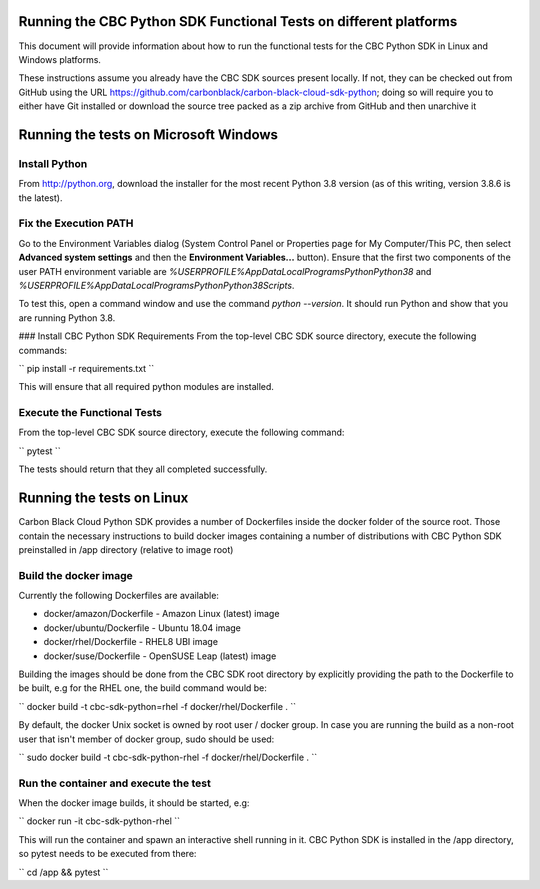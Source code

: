 Running the CBC Python SDK Functional Tests on different platforms
==================================================================
This document will provide information about how to run the functional tests
for the CBC Python SDK in Linux and Windows platforms.

These instructions assume you already have the CBC SDK sources present
locally.  If not, they can be checked out from GitHub using the URL
https://github.com/carbonblack/carbon-black-cloud-sdk-python; doing so will require you to
either have Git installed or download the source tree packed as a zip archive from GitHub 
and then unarchive it


Running the tests on Microsoft Windows
======================================

Install Python
--------------
From http://python.org, download the installer for the most recent Python 3.8 version
(as of this writing, version 3.8.6 is the latest). 

Fix the Execution PATH
----------------------
Go to the Environment Variables dialog (System Control Panel or Properties page
for My Computer/This PC, then select **Advanced system settings** and then the
**Environment Variables...** button). Ensure that the first two components of
the user PATH environment variable are `%USERPROFILE%\AppData\Local\Programs\Python\Python38`
and `%USERPROFILE%\AppData\Local\Programs\Python\Python38\Scripts`. 

To test this, open a command window and use the command `python --version`. It should
run Python and show that you are running Python 3.8.

### Install CBC Python SDK Requirements
From the top-level CBC SDK source directory, execute the following commands:

`` pip install -r requirements.txt ``

This will ensure that all required python modules are installed.

Execute the Functional Tests
----------------------------
From the top-level CBC SDK source directory, execute the following command:

`` pytest ``

The tests should return that they all completed successfully.


Running the tests on Linux
==========================
Carbon Black Cloud Python SDK provides a number of Dockerfiles inside the docker folder
of the source root. Those contain the necessary instructions to build docker images
containing a number of distributions with CBC Python SDK preinstalled in /app directory
(relative to image root)

Build the docker image
----------------------
Currently the following Dockerfiles are available:

- docker/amazon/Dockerfile - Amazon Linux (latest) image
- docker/ubuntu/Dockerfile - Ubuntu 18.04 image
- docker/rhel/Dockerfile - RHEL8 UBI image
- docker/suse/Dockerfile - OpenSUSE Leap (latest) image

Building the images should be done from the CBC SDK root directory by explicitly providing
the path to the Dockerfile to be built, e.g for the RHEL one, the build command would be:

`` docker build -t cbc-sdk-python=rhel -f docker/rhel/Dockerfile . ``

By default, the docker Unix socket is owned by root user / docker group. In case you are running
the build as a non-root user that isn't member of docker group, sudo should be used:

`` sudo docker build -t cbc-sdk-python-rhel -f docker/rhel/Dockerfile . ``

Run the container and execute the test
--------------------------------------
When the docker image builds, it should be started, e.g:

`` docker run -it cbc-sdk-python-rhel ``

This will run the container and spawn an interactive shell running in it. CBC Python SDK is installed
in the /app directory, so pytest needs to be executed from there:

`` cd /app && pytest ``

